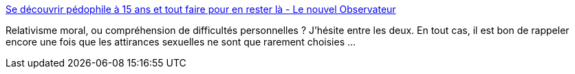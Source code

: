 :jbake-type: post
:jbake-status: published
:jbake-title: Se découvrir pédophile à 15 ans et tout faire pour en rester là - Le nouvel Observateur
:jbake-tags: sexe,société,_mois_sept.,_année_2014
:jbake-date: 2014-09-12
:jbake-depth: ../
:jbake-uri: shaarli/1410531514000.adoc
:jbake-source: https://nicolas-delsaux.hd.free.fr/Shaarli?searchterm=http%3A%2F%2Frue89.nouvelobs.com%2F2014%2F09%2F12%2Fdecouvrir-pedophile-a-15-ans-tout-faire-rester-254723&searchtags=sexe+soci%C3%A9t%C3%A9+_mois_sept.+_ann%C3%A9e_2014
:jbake-style: shaarli

http://rue89.nouvelobs.com/2014/09/12/decouvrir-pedophile-a-15-ans-tout-faire-rester-254723[Se découvrir pédophile à 15 ans et tout faire pour en rester là - Le nouvel Observateur]

Relativisme moral, ou compréhension de difficultés personnelles ? J'hésite entre les deux. En tout cas, il est bon de rappeler encore une fois que les attirances sexuelles ne sont que rarement choisies ...
